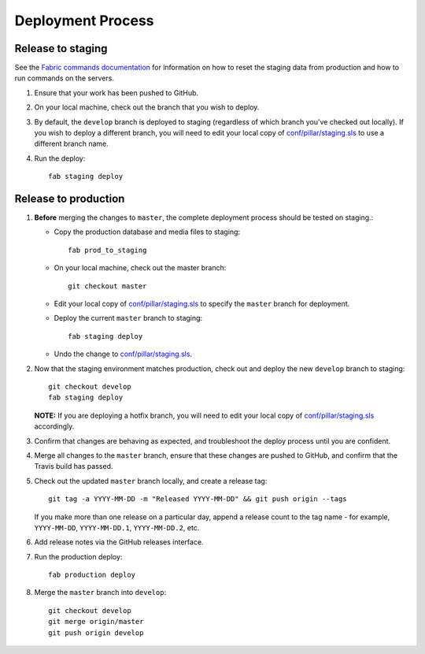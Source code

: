 Deployment Process
==================

Release to staging
------------------

See the `Fabric commands documentation <fabric.rst>`_ for information on how to
reset the staging data from production and how to run commands on the servers.

#. Ensure that your work has been pushed to GitHub.

#. On your local machine, check out the branch that you wish to deploy.

#. By default, the ``develop`` branch is deployed to staging (regardless of
   which branch you've checked out locally). If you wish to
   deploy a different branch, you will need to edit your local copy of
   `conf/pillar/staging.sls <https://github.com/rapidpro/tracpro/blob/develop/conf/pillar/staging.sls>`_ to use
   a different branch name.

#. Run the deploy::

    fab staging deploy

Release to production
---------------------

#. **Before** merging the changes to ``master``, the complete deployment
   process should be tested on staging.:

   * Copy the production database and media files to staging::

        fab prod_to_staging

   * On your local machine, check out the master branch::

        git checkout master

   * Edit your local copy of `conf/pillar/staging.sls <https://github.com/rapidpro/tracpro/blob/develop/conf/pillar/staging.sls>`_ to specify the ``master`` branch for deployment.

   * Deploy the current ``master`` branch to staging::

       fab staging deploy

   * Undo the change to `conf/pillar/staging.sls <https://github.com/rapidpro/tracpro/blob/develop/conf/pillar/staging.sls>`_.

#. Now that the staging environment matches production, check out and deploy the new ``develop`` branch
   to staging::

     git checkout develop
     fab staging deploy

   **NOTE:** If you are deploying a hotfix branch, you will need to edit
   your local copy of `conf/pillar/staging.sls <https://github.com/rapidpro/tracpro/blob/develop/conf/pillar/staging.sls>`_ accordingly.

#. Confirm that changes are behaving as expected, and troubleshoot the
   deploy process until you are confident.

#. Merge all changes to the ``master`` branch, ensure that these changes
   are pushed to GitHub, and confirm that the Travis build has passed.

#. Check out the updated ``master`` branch locally, and create a release tag::

    git tag -a YYYY-MM-DD -m "Released YYYY-MM-DD" && git push origin --tags

   If you make more than one release on a particular day, append a release
   count to the tag name - for example, ``YYYY-MM-DD``, ``YYYY-MM-DD.1``,
   ``YYYY-MM-DD.2``, etc.

#. Add release notes via the GitHub releases interface.

#. Run the production deploy::

    fab production deploy

#. Merge the ``master`` branch into ``develop``::

    git checkout develop
    git merge origin/master
    git push origin develop